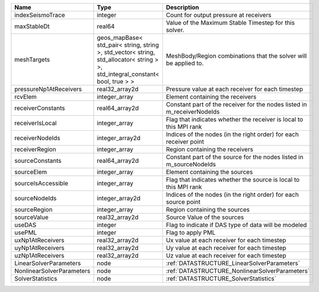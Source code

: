 

========================= ============================================================================================================================== ======================================================================= 
Name                      Type                                                                                                                           Description                                                             
========================= ============================================================================================================================== ======================================================================= 
indexSeismoTrace          integer                                                                                                                        Count for output pressure at receivers                                  
maxStableDt               real64                                                                                                                         Value of the Maximum Stable Timestep for this solver.                   
meshTargets               geos_mapBase< std_pair< string, string >, std_vector< string, std_allocator< string > >, std_integral_constant< bool, true > > MeshBody/Region combinations that the solver will be applied to.        
pressureNp1AtReceivers    real32_array2d                                                                                                                 Pressure value at each receiver for each timestep                       
rcvElem                   integer_array                                                                                                                  Element containing the receivers                                        
receiverConstants         real64_array2d                                                                                                                 Constant part of the receiver for the nodes listed in m_receiverNodeIds 
receiverIsLocal           integer_array                                                                                                                  Flag that indicates whether the receiver is local to this MPI rank      
receiverNodeIds           integer_array2d                                                                                                                Indices of the nodes (in the right order) for each receiver point       
receiverRegion            integer_array                                                                                                                  Region containing the receivers                                         
sourceConstants           real64_array2d                                                                                                                 Constant part of the source for the nodes listed in m_sourceNodeIds     
sourceElem                integer_array                                                                                                                  Element containing the sources                                          
sourceIsAccessible        integer_array                                                                                                                  Flag that indicates whether the source is local to this MPI rank        
sourceNodeIds             integer_array2d                                                                                                                Indices of the nodes (in the right order) for each source point         
sourceRegion              integer_array                                                                                                                  Region containing the sources                                           
sourceValue               real32_array2d                                                                                                                 Source Value of the sources                                             
useDAS                    integer                                                                                                                        Flag to indicate if DAS type of data will be modeled                    
usePML                    integer                                                                                                                        Flag to apply PML                                                       
uxNp1AtReceivers          real32_array2d                                                                                                                 Ux value at each receiver for each timestep                             
uyNp1AtReceivers          real32_array2d                                                                                                                 Uy value at each receiver for each timestep                             
uzNp1AtReceivers          real32_array2d                                                                                                                 Uz value at each receiver for each timestep                             
LinearSolverParameters    node                                                                                                                           :ref:`DATASTRUCTURE_LinearSolverParameters`                             
NonlinearSolverParameters node                                                                                                                           :ref:`DATASTRUCTURE_NonlinearSolverParameters`                          
SolverStatistics          node                                                                                                                           :ref:`DATASTRUCTURE_SolverStatistics`                                   
========================= ============================================================================================================================== ======================================================================= 


